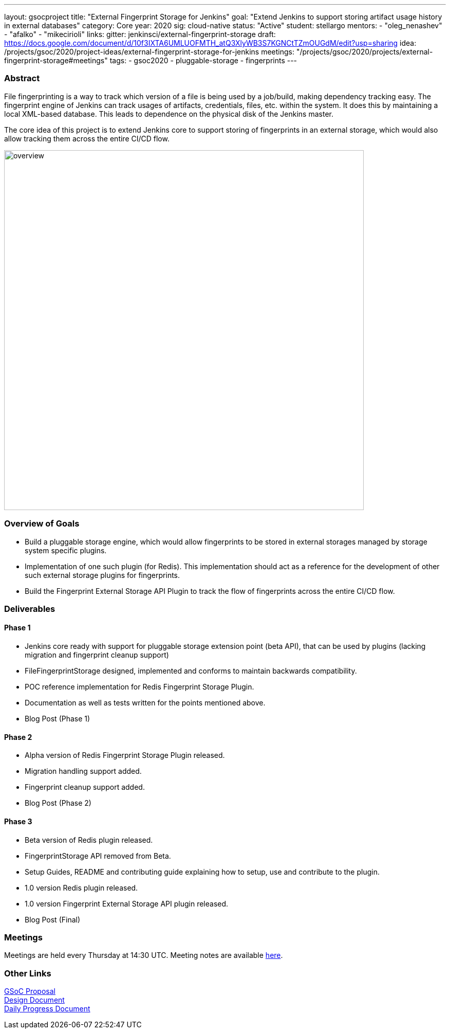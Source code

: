 ---
layout: gsocproject
title: "External Fingerprint Storage for Jenkins"
goal: "Extend Jenkins to support storing artifact usage history in external databases"
category: Core
year: 2020
sig: cloud-native
status: "Active"
student: stellargo
mentors:
- "oleg_nenashev"
- "afalko"
- "mikecirioli"
links:
  gitter: jenkinsci/external-fingerprint-storage
  draft: https://docs.google.com/document/d/10f3IXTA6UMLUOFMTH_atQ3XlyWB3S7KGNCtTZmOUGdM/edit?usp=sharing
  idea: /projects/gsoc/2020/project-ideas/external-fingerprint-storage-for-jenkins
  meetings: "/projects/gsoc/2020/projects/external-fingerprint-storage#meetings"
tags:
- gsoc2020
- pluggable-storage
- fingerprints
---

=== Abstract

File fingerprinting is a way to track which version of a file is being used by a job/build, making dependency tracking easy.
The fingerprint engine of Jenkins can track usages of artifacts, credentials, files, etc. within the system.
It does this by maintaining a local XML-based database.
This leads to dependence on the physical disk of the Jenkins master.

The core idea of this project is to extend Jenkins core to support storing of fingerprints in an external storage, which would also allow tracking them across the entire CI/CD flow.

image:/images/post-images/gsoc-external-fingerprint-storage-for-jenkins/overview.png[title="External Fingerprint Storage for Jenkins Overview" role="center" width=700 height=400 ]

=== Overview of Goals

* Build a pluggable storage engine, which would allow fingerprints to be stored in external storages managed by storage system specific plugins.

* Implementation of one such plugin (for Redis). This implementation should act as a reference for the development of other such external storage plugins for fingerprints.

* Build the Fingerprint External Storage API Plugin to track the flow of fingerprints across the entire CI/CD flow.

=== Deliverables

==== Phase 1

* Jenkins core ready with support for pluggable storage extension point (beta API), that can be used by plugins (lacking migration and fingerprint cleanup support)
* FileFingerprintStorage designed, implemented and conforms to maintain backwards compatibility.
* POC reference implementation for Redis Fingerprint Storage Plugin.
* Documentation as well as tests written for the points mentioned above.
* Blog Post (Phase 1)

==== Phase 2

* Alpha version of Redis Fingerprint Storage Plugin released.
* Migration handling support added.
* Fingerprint cleanup support added.
* Blog Post (Phase 2)

==== Phase 3

* Beta version of Redis plugin released.
* FingerprintStorage API removed from Beta.
* Setup Guides, README and contributing guide explaining how to setup, use and contribute to the plugin.
* 1.0 version Redis plugin released.
* 1.0 version Fingerprint External Storage API plugin released.
* Blog Post (Final)

=== Meetings

Meetings are held every Thursday at 14:30 UTC.
Meeting notes are available link:https://docs.google.com/document/d/1_0lH_s5NpV860NjLmZT8cKd26Z4GrtXpgkBydDt103M/edit?usp=sharing[here].

=== Other Links

https://docs.google.com/document/d/10f3IXTA6UMLUOFMTH_atQ3XlyWB3S7KGNCtTZmOUGdM/edit#[GSoC Proposal] +
https://docs.google.com/document/d/1_LhdsOdvxUDLgyo8vAB1PJ5-85csr7YVI3WkEyNv42w/edit#[Design Document] +
https://docs.google.com/document/d/13IJWd91uwZ3bGGSHfTx5ulue0rTD9XV8owvncIELkF0/edit#[Daily Progress Document] +
